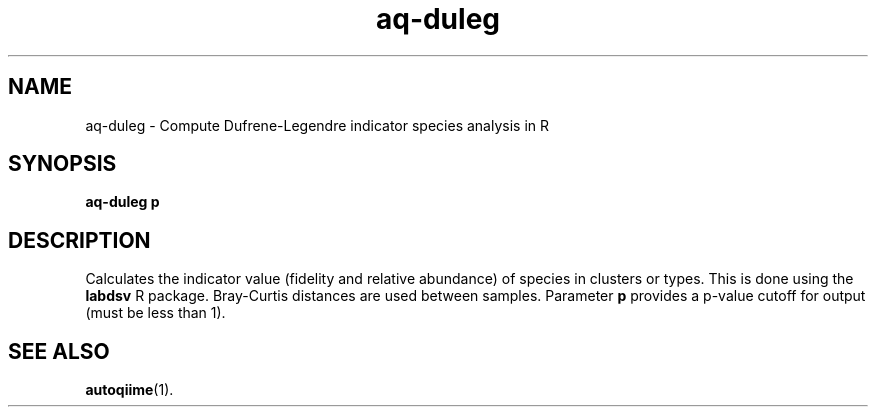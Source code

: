 .\" Authors: Andre Masella
.TH aq-duleg 1 "April 2012" "1.3" "USER COMMANDS"
.SH NAME 
aq-duleg \- Compute Dufrene-Legendre indicator species analysis in R
.SH SYNOPSIS
.B aq-duleg \fBp\fR
.SH DESCRIPTION
Calculates the indicator value (fidelity and relative abundance) of species in clusters or types. This is done using the \fBlabdsv\fR R package. Bray-Curtis distances are used between samples. Parameter \fBp\fR provides a p-value cutoff for output (must be less than 1).
.SH SEE ALSO
.BR autoqiime (1).
